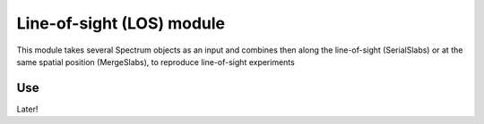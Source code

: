 
**************************
Line-of-sight (LOS) module
**************************

This module takes several Spectrum objects as an input and combines then along the 
line-of-sight (SerialSlabs) or at the same spatial position (MergeSlabs), to 
reproduce line-of-sight experiments 

Use
---

Later!
